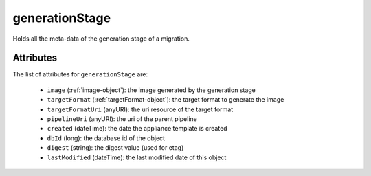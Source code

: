 .. Copyright 2017 FUJITSU LIMITED

.. _generationstage-object:

generationStage
===============

Holds all the meta-data of the generation stage of a migration.

Attributes
~~~~~~~~~~

The list of attributes for ``generationStage`` are:

	* ``image`` (:ref:`image-object`): the image generated by the generation stage
	* ``targetFormat`` (:ref:`targetFormat-object`): the target format to generate the image
	* ``targetFormatUri`` (anyURI): the uri resource of the target format
	* ``pipelineUri`` (anyURI): the uri of the parent pipeline
	* ``created`` (dateTime): the date the appliance template is created
	* ``dbId`` (long): the database id of the object
	* ``digest`` (string): the digest value (used for etag)
	* ``lastModified`` (dateTime): the last modified date of this object


